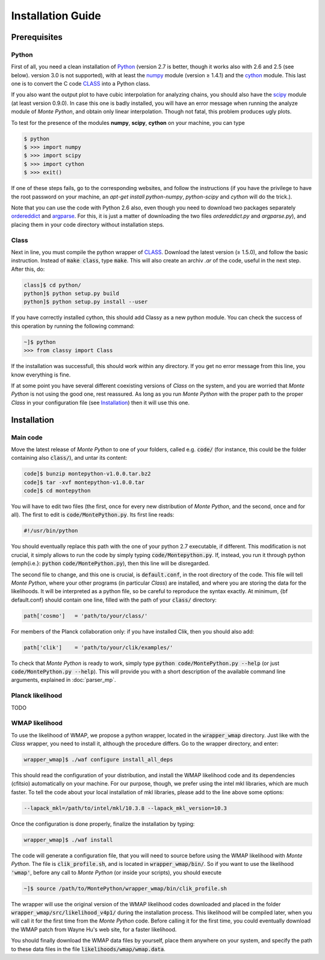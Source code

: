 Installation Guide
==================

Prerequisites
-------------

Python
^^^^^^

First of all, you need a clean installation of Python_ (version 2.7 is
better, though it works also with 2.6 and 2.5 (see below). version 3.0
is not supported), with at least the numpy_ module (version |geq| 1.4.1) and
the cython_ module. This last one is to convert the C code CLASS_ into
a Python class.

If you also want the output plot to have cubic interpolation for
analyzing chains, you should also have the scipy_ module (at least
version 0.9.0). In case this one is badly installed, you will have an
error message when running the analyze module of |MP|, and obtain only
linear interpolation. Though not fatal, this problem produces ugly
plots.

To test for the presence of the modules **numpy**,  **scipy**,
**cython** on your machine, you can type

.. code::

   $ python
   $ >>> import numpy
   $ >>> import scipy
   $ >>> import cython
   $ >>> exit()

If one of these steps fails, go to the corresponding websites, and
follow the instructions (if you have the privilege to have the root
password on your machine, an `apt-get install python-numpy`,
`python-scipy` and `cython` will do the trick.).

Note that you can use the code with Python 2.6 also, even though you
need to download two packages separately ordereddict_ and argparse_.
For this, it is just a matter of downloading the two files
`ordereddict.py` and `argparse.py`), and placing them in
your code directory without installation steps.

Class
^^^^^

Next in line, you must compile the python wrapper of CLASS_. Download
the latest version (|geq| 1.5.0), and follow the basic instruction.
Instead of  :code:`make class`, type :code:`make`. This will also
create an archiv `.ar` of the code, useful in the next step. After
this, do:

.. code::

   class]$ cd python/
   python]$ python setup.py build
   python]$ python setup.py install --user

If you have correctly installed cython, this should add Classy as a new python
module. You can check the success of this operation by running the following
command:

.. code::

  ~]$ python
  >>> from classy import Class

If the installation was successfull, this should work within any
directory. If you get no error message from this line, you know
everything is fine.

If at some point you have several different coexisting versions of
|CLASS| on the system, and you are worried that |MP| is not using the
good one, rest reassured. As long as you run |MP| with the proper
path to the proper |CLASS| in your configuration file (see
Installation_) then it will use this one.




Installation
------------

Main code
^^^^^^^^^

Move the latest release of |MP| to one of your folders, called e.g.
:code:`code/` (for instance, this could be the folder containing also
:code:`class/`), and untar its content:

.. code::

  code]$ bunzip montepython-v1.0.0.tar.bz2 
  code]$ tar -xvf montepython-v1.0.0.tar
  code]$ cd montepython

You will have to edit two files (the first, once for every new distribution of |MP|, and
the second, once and for all). The first to edit is
:code:`code/MontePython.py`. Its first line reads:

.. code::

  #!/usr/bin/python

You should eventually replace this path with the one of your python 2.7 executable, if different.
This modification is not crucial, it simply allows to run the code by simply typing :code:`code/Montepython.py`.
If, instead, you run it through python (\emph{i.e.}: :code:`python`
:code:`code/MontePython.py`), then this line will be disregarded.

The second file to change, and this one is crucial, is
:code:`default.conf`, in the root directory of the code. This file will
tell |MP|, where your other programs (in particular |CLASS|) are
installed, and where you are storing the data for the likelihoods. It
will be interpreted as a python file, so be careful to reproduce the
syntax exactly. At minimum, {\bf default.conf} should contain one
line, filled with the path of your :code:`class/` directory:

.. code::

   path['cosmo']   = 'path/to/your/class/'
 
For members of the Planck collaboration only: if you have installed Clik, then you should also add:

.. code::

  path['clik']    = 'path/to/your/clik/examples/'

To check that |MP| is ready to work, simply type :code:`python
code/MontePython.py --help` (or just :code:`code/MontePython.py
--help`). This will provide you with a short description of the
available command line arguments, explained in :doc:`parser_mp`. 


Planck likelihood
^^^^^^^^^^^^^^^^^

TODO

WMAP likelihood
^^^^^^^^^^^^^^^

To use the likelihood of WMAP, we propose a python wrapper, located in the
:code:`wrapper_wmap` directory. Just like with the |CLASS| wrapper, you need to
install it, although the procedure differs. Go to the wrapper directory, and enter:

.. code::

  wrapper_wmap]$ ./waf configure install_all_deps

This should read the configuration of your distribution, and install the WMAP likelihood code and its
dependencies (cfitsio) automatically on your machine. For our purpose,
though, we prefer using the intel mkl libraries, which are much faster. To
tell the code about your local installation of mkl libraries, please add to the line above some options:

.. code::

   --lapack_mkl=/path/to/intel/mkl/10.3.8 --lapack_mkl_version=10.3

Once the configuration is done properly, finalize the installation by typing:

.. code::

  wrapper_wmap]$ ./waf install

The code will generate a configuration file, that you will need to source
before using the WMAP likelihood with |MP|. The file is :code:`clik_profile.sh`, and is located
in :code:`wrapper_wmap/bin/`. So if you want to use the likelihood :code:`'wmap'`, before any call to |MP| (or inside your
scripts), you should execute

.. code::

  ~]$ source /path/to/MontePython/wrapper_wmap/bin/clik_profile.sh

The wrapper will use the original version of the WMAP likelihood codes downloaded and placed in the folder :code:`wrapper_wmap/src/likelihood_v4p1/` during the installation process. This likelihood will be compiled later, when you will call it for the first time from the |MP| code. Before calling it for the first time, you could eventually download the WMAP patch from Wayne Hu's web site, for a faster likelihood.

You should finally download the WMAP data files by yourself, place them anywhere on your system, and specify the path to these data files in the file :code:`likelihoods/wmap/wmap.data`.


.. _Python: http://www.python.org/
.. _numpy: http://www.numpy.org/
.. _cython: http://www.cython.org/
.. _scipy: http://www.scipy.org/
.. _argparse: https://pypi.python.org/pypi/argparse
.. _ordereddict: http://code.activestate.com/recipes/576693/
.. _CLASS: http://www.class-code.net/
.. |CLASS| replace:: *Class*
.. |MP| replace:: *Monte Python*

.. |geq| unicode:: U+2265
.. |leq| unicode:: U+2264
